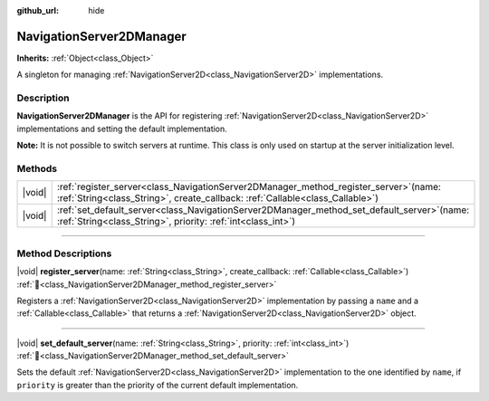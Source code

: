 :github_url: hide

.. DO NOT EDIT THIS FILE!!!
.. Generated automatically from Godot engine sources.
.. Generator: https://github.com/godotengine/godot/tree/master/doc/tools/make_rst.py.
.. XML source: https://github.com/godotengine/godot/tree/master/doc/classes/NavigationServer2DManager.xml.

.. _class_NavigationServer2DManager:

NavigationServer2DManager
=========================

**Inherits:** :ref:`Object<class_Object>`

A singleton for managing :ref:`NavigationServer2D<class_NavigationServer2D>` implementations.

.. rst-class:: classref-introduction-group

Description
-----------

**NavigationServer2DManager** is the API for registering :ref:`NavigationServer2D<class_NavigationServer2D>` implementations and setting the default implementation.

\ **Note:** It is not possible to switch servers at runtime. This class is only used on startup at the server initialization level.

.. rst-class:: classref-reftable-group

Methods
-------

.. table::
   :widths: auto

   +--------+-----------------------------------------------------------------------------------------------------------------------------------------------------------------------------+
   | |void| | :ref:`register_server<class_NavigationServer2DManager_method_register_server>`\ (\ name\: :ref:`String<class_String>`, create_callback\: :ref:`Callable<class_Callable>`\ ) |
   +--------+-----------------------------------------------------------------------------------------------------------------------------------------------------------------------------+
   | |void| | :ref:`set_default_server<class_NavigationServer2DManager_method_set_default_server>`\ (\ name\: :ref:`String<class_String>`, priority\: :ref:`int<class_int>`\ )            |
   +--------+-----------------------------------------------------------------------------------------------------------------------------------------------------------------------------+

.. rst-class:: classref-section-separator

----

.. rst-class:: classref-descriptions-group

Method Descriptions
-------------------

.. _class_NavigationServer2DManager_method_register_server:

.. rst-class:: classref-method

|void| **register_server**\ (\ name\: :ref:`String<class_String>`, create_callback\: :ref:`Callable<class_Callable>`\ ) :ref:`🔗<class_NavigationServer2DManager_method_register_server>`

Registers a :ref:`NavigationServer2D<class_NavigationServer2D>` implementation by passing a ``name`` and a :ref:`Callable<class_Callable>` that returns a :ref:`NavigationServer2D<class_NavigationServer2D>` object.

.. rst-class:: classref-item-separator

----

.. _class_NavigationServer2DManager_method_set_default_server:

.. rst-class:: classref-method

|void| **set_default_server**\ (\ name\: :ref:`String<class_String>`, priority\: :ref:`int<class_int>`\ ) :ref:`🔗<class_NavigationServer2DManager_method_set_default_server>`

Sets the default :ref:`NavigationServer2D<class_NavigationServer2D>` implementation to the one identified by ``name``, if ``priority`` is greater than the priority of the current default implementation.

.. |virtual| replace:: :abbr:`virtual (This method should typically be overridden by the user to have any effect.)`
.. |required| replace:: :abbr:`required (This method is required to be overridden when extending its base class.)`
.. |const| replace:: :abbr:`const (This method has no side effects. It doesn't modify any of the instance's member variables.)`
.. |vararg| replace:: :abbr:`vararg (This method accepts any number of arguments after the ones described here.)`
.. |constructor| replace:: :abbr:`constructor (This method is used to construct a type.)`
.. |static| replace:: :abbr:`static (This method doesn't need an instance to be called, so it can be called directly using the class name.)`
.. |operator| replace:: :abbr:`operator (This method describes a valid operator to use with this type as left-hand operand.)`
.. |bitfield| replace:: :abbr:`BitField (This value is an integer composed as a bitmask of the following flags.)`
.. |void| replace:: :abbr:`void (No return value.)`
